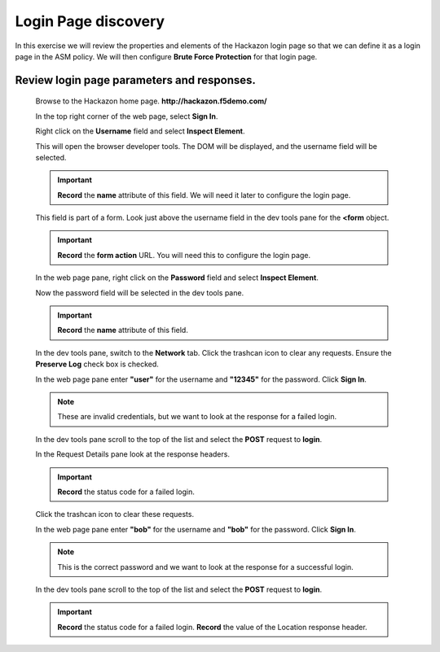 Login Page discovery
--------------------

In this exercise we will review the properties and elements of the Hackazon login page so that we can define it
as a login page in the ASM policy.  We will then configure **Brute Force Protection** for that login page.

Review login page parameters and responses.
~~~~~~~~~~~~~~~~~~~~~~~~~~~~~~~~~~~~~~~~~~~

  Browse to the Hackazon home page. **http://hackazon.f5demo.com/**

  In the top right corner of the web page, select **Sign In**.

  Right click on the **Username** field and select **Inspect Element**.

  |image4|

  This will open the browser developer tools. The DOM will be displayed, and the username field will be selected.

  |image5|

  .. IMPORTANT::
    **Record** the **name** attribute of this field. We will need it later to configure the login page.

  This field is part of a form. Look just above the username field in the dev tools pane for the **<form** object.

  .. IMPORTANT::
    **Record** the **form action** URL. You will need this to configure the login page.

  In the web page pane, right click on the **Password** field and select **Inspect Element**.

  Now the password field will be selected in the dev tools pane.

  .. IMPORTANT::
    **Record** the **name** attribute of this field.

  In the dev tools pane, switch to the **Network** tab. Click the trashcan |image6| icon to clear any requests. Ensure the **Preserve Log** check box is checked.

  |image7|

  In the web page pane enter **"user"** for the username and **"12345"** for the password. Click **Sign In**.

  .. NOTE::
    These are invalid credentials, but we want to look at the response for a failed login.

  In the dev tools pane scroll to the top of the list and select the **POST** request to **login**.

  |image8|

  In the Request Details pane look at the response headers.

  |image9|

  .. IMPORTANT::
    **Record** the status code for a failed login.

  Click the trashcan |image10| icon to clear these requests.

  In the web page pane enter **"bob"** for the username and **"bob"** for the password. Click **Sign In**.

  .. NOTE::
    This is the correct password and we want to look at the response for a successful login.

  In the dev tools pane scroll to the top of the list and select the **POST** request to **login**.

  |image11|

  .. IMPORTANT::
    **Record** the status code for a failed login.
    **Record** the value of the Location response header.




.. |image4| image:: /_static/class8/credstuff/image5.png
.. |image5| image:: /_static/class8/credstuff/image6.png
.. |image6| image:: /_static/class8/credstuff/image7.png
.. |image7| image:: /_static/class8/credstuff/image8.png
.. |image8| image:: /_static/class8/credstuff/image9.png
.. |image9| image:: /_static/class8/credstuff/image10.png
.. |image10| image:: /_static/class8/credstuff/image7.png
.. |image11| image:: /_static/class8/credstuff/image11.png
.. |image12| image:: /_static/class8/credstuff/image12.png
.. |image13| image:: /_static/class8/credstuff/image13.png
.. |image14| image:: /_static/class8/credstuff/image14.png
.. |image15| image:: /_static/class8/credstuff/image15.png
.. |image16| image:: /_static/class8/credstuff/image16.png
.. |image17| image:: /_static/class8/credstuff/image17.png
.. |image18| image:: /_static/class8/credstuff/image18.png
.. |image19| image:: /_static/class8/credstuff/image19.png
.. |image20| image:: /_static/class8/credstuff/image20.png
.. |image21| image:: /_static/class8/credstuff/image21.png
.. |image22| image:: /_static/class8/credstuff/image22.png
.. |image23| image:: /_static/class8/credstuff/image23.png
.. |image24| image:: /_static/class8/credstuff/image24.png
.. |image25| image:: /_static/class8/credstuff/image25.png
.. |image26| image:: /_static/class8/credstuff/image26.png
.. |image27| image:: /_static/class8/credstuff/image27.png
.. |image28| image:: /_static/class8/credstuff/image28.png
.. |image29| image:: /_static/class8/credstuff/image29.png
.. |image30| image:: /_static/class8/credstuff/image30.png
.. |image31| image:: /_static/class8/credstuff/image31.png
.. |image32| image:: /_static/class8/credstuff/image32.png
.. |image33| image:: /_static/class8/credstuff/image33.png
.. |image34| image:: /_static/class8/credstuff/image34.png
